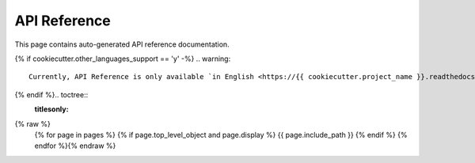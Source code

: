 API Reference
=============

This page contains auto-generated API reference documentation.

{% if cookiecutter.other_languages_support == 'y' -%}
.. warning::
    Currently, API Reference is only available `in English <https://{{ cookiecutter.project_name }}.readthedocs.io/en/latest/>`_\ .
{% endif %}.. toctree::
   :titlesonly:
{% raw %}
   {% for page in pages %}
   {% if page.top_level_object and page.display %}
   {{ page.include_path }}
   {% endif %}
   {% endfor %}{% endraw %}
